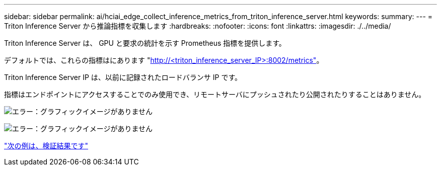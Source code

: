 ---
sidebar: sidebar 
permalink: ai/hciai_edge_collect_inference_metrics_from_triton_inference_server.html 
keywords:  
summary:  
---
= Triton Inference Server から推論指標を収集します
:hardbreaks:
:nofooter: 
:icons: font
:linkattrs: 
:imagesdir: ./../media/


[role="lead"]
Triton Inference Server は、 GPU と要求の統計を示す Prometheus 指標を提供します。

デフォルトでは、これらの指標はにあります "http://<triton_inference_server_IP>:8002/metrics"[]。

Triton Inference Server IP は、以前に記録されたロードバランサ IP です。

指標はエンドポイントにアクセスすることでのみ使用でき、リモートサーバにプッシュされたり公開されたりすることはありません。

image:hciaiedge_image22.png["エラー：グラフィックイメージがありません"]

image:hciaiedge_image23.png["エラー：グラフィックイメージがありません"]

link:hciai_edge_validation_results.html["次の例は、検証結果です"]
